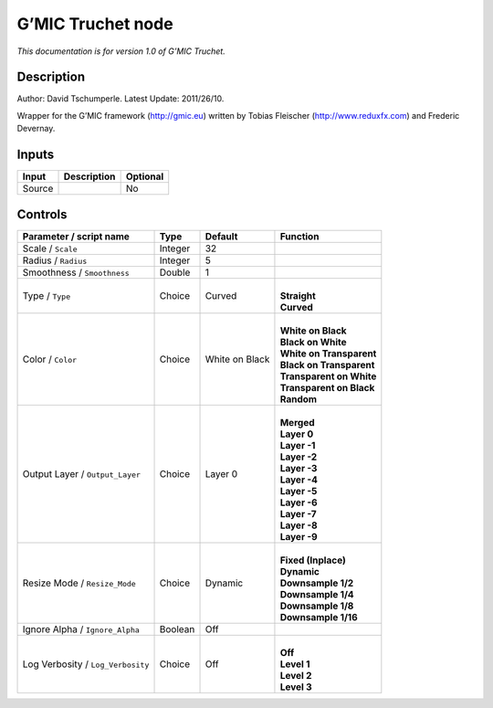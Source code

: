 .. _eu.gmic.Truchet:

G’MIC Truchet node
==================

*This documentation is for version 1.0 of G’MIC Truchet.*

Description
-----------

Author: David Tschumperle. Latest Update: 2011/26/10.

Wrapper for the G’MIC framework (http://gmic.eu) written by Tobias Fleischer (http://www.reduxfx.com) and Frederic Devernay.

Inputs
------

+--------+-------------+----------+
| Input  | Description | Optional |
+========+=============+==========+
| Source |             | No       |
+--------+-------------+----------+

Controls
--------

.. tabularcolumns:: |>{\raggedright}p{0.2\columnwidth}|>{\raggedright}p{0.06\columnwidth}|>{\raggedright}p{0.07\columnwidth}|p{0.63\columnwidth}|

.. cssclass:: longtable

+-----------------------------------+---------+----------------+----------------------------+
| Parameter / script name           | Type    | Default        | Function                   |
+===================================+=========+================+============================+
| Scale / ``Scale``                 | Integer | 32             |                            |
+-----------------------------------+---------+----------------+----------------------------+
| Radius / ``Radius``               | Integer | 5              |                            |
+-----------------------------------+---------+----------------+----------------------------+
| Smoothness / ``Smoothness``       | Double  | 1              |                            |
+-----------------------------------+---------+----------------+----------------------------+
| Type / ``Type``                   | Choice  | Curved         | |                          |
|                                   |         |                | | **Straight**             |
|                                   |         |                | | **Curved**               |
+-----------------------------------+---------+----------------+----------------------------+
| Color / ``Color``                 | Choice  | White on Black | |                          |
|                                   |         |                | | **White on Black**       |
|                                   |         |                | | **Black on White**       |
|                                   |         |                | | **White on Transparent** |
|                                   |         |                | | **Black on Transparent** |
|                                   |         |                | | **Transparent on White** |
|                                   |         |                | | **Transparent on Black** |
|                                   |         |                | | **Random**               |
+-----------------------------------+---------+----------------+----------------------------+
| Output Layer / ``Output_Layer``   | Choice  | Layer 0        | |                          |
|                                   |         |                | | **Merged**               |
|                                   |         |                | | **Layer 0**              |
|                                   |         |                | | **Layer -1**             |
|                                   |         |                | | **Layer -2**             |
|                                   |         |                | | **Layer -3**             |
|                                   |         |                | | **Layer -4**             |
|                                   |         |                | | **Layer -5**             |
|                                   |         |                | | **Layer -6**             |
|                                   |         |                | | **Layer -7**             |
|                                   |         |                | | **Layer -8**             |
|                                   |         |                | | **Layer -9**             |
+-----------------------------------+---------+----------------+----------------------------+
| Resize Mode / ``Resize_Mode``     | Choice  | Dynamic        | |                          |
|                                   |         |                | | **Fixed (Inplace)**      |
|                                   |         |                | | **Dynamic**              |
|                                   |         |                | | **Downsample 1/2**       |
|                                   |         |                | | **Downsample 1/4**       |
|                                   |         |                | | **Downsample 1/8**       |
|                                   |         |                | | **Downsample 1/16**      |
+-----------------------------------+---------+----------------+----------------------------+
| Ignore Alpha / ``Ignore_Alpha``   | Boolean | Off            |                            |
+-----------------------------------+---------+----------------+----------------------------+
| Log Verbosity / ``Log_Verbosity`` | Choice  | Off            | |                          |
|                                   |         |                | | **Off**                  |
|                                   |         |                | | **Level 1**              |
|                                   |         |                | | **Level 2**              |
|                                   |         |                | | **Level 3**              |
+-----------------------------------+---------+----------------+----------------------------+
